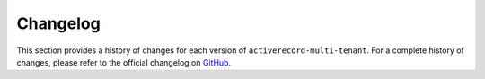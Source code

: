 .. _changelog:

Changelog
=========

This section provides a history of changes for each version of ``activerecord-multi-tenant``.
For a complete history of changes, please refer to the official changelog on `GitHub <https://github.com/citusdata/activerecord-multi-tenant/blob/master/CHANGELOG.md>`_.


